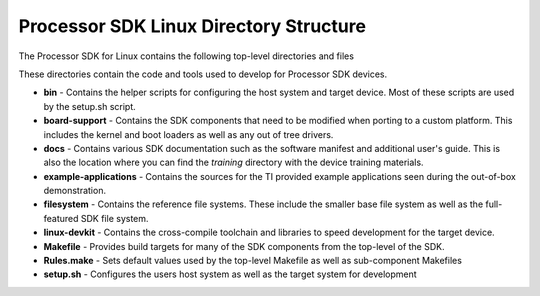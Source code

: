 ================================================================
Processor SDK Linux Directory Structure
================================================================
The Processor SDK for Linux contains the following top-level
directories and files

.. Image:: ../images/Processor-SDK-Linux-directory-structure.png

These directories contain the code and tools used to develop for
Processor SDK devices.

-  **bin** - Contains the helper scripts for configuring the host system
   and target device. Most of these scripts are used by the setup.sh
   script.
-  **board-support** - Contains the SDK components that need to be
   modified when porting to a custom platform. This includes the kernel
   and boot loaders as well as any out of tree drivers.
-  **docs** - Contains various SDK documentation such as the software
   manifest and additional user's guide. This is also the location where
   you can find the *training* directory with the device training
   materials.
-  **example-applications** - Contains the sources for the TI provided
   example applications seen during the out-of-box demonstration.
-  **filesystem** - Contains the reference file systems. These include
   the smaller base file system as well as the full-featured SDK file
   system.
-  **linux-devkit** - Contains the cross-compile toolchain and libraries
   to speed development for the target device.
-  **Makefile** - Provides build targets for many of the SDK components
   from the top-level of the SDK.
-  **Rules.make** - Sets default values used by the top-level Makefile
   as well as sub-component Makefiles
-  **setup.sh** - Configures the users host system as well as the target
   system for development

